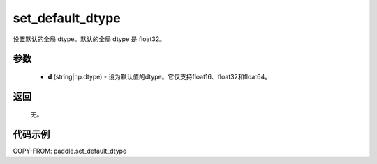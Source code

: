 .. _cn_api_paddle_framework_set_default_dtype:

set_default_dtype
-------------------------------

.. py:function:: paddle.set_default_dtype(d)


设置默认的全局 dtype。默认的全局 dtype 是 float32。


参数
::::::::::::


     - **d** (string|np.dtype) - 设为默认值的dtype。它仅支持float16、float32和float64。

返回
::::::::::::
 无。

代码示例
::::::::::::

COPY-FROM: paddle.set_default_dtype

